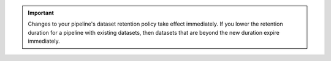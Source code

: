 .. important::

   Changes to your pipeline's dataset retention policy take effect
   immediately. If you lower the retention duration for a pipeline with
   existing datasets, then datasets that are beyond the new duration
   expire immediately. 